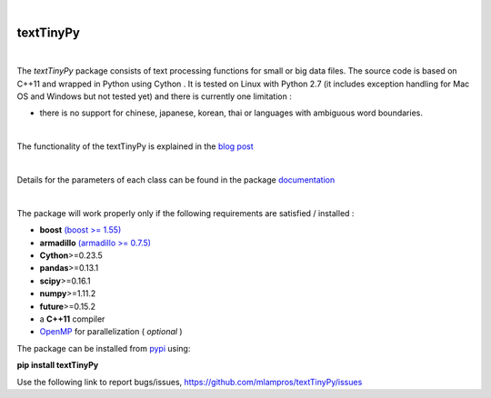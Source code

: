 .. image:: https://badge.fury.io/py/textTinyPy.svg
    :target: https://badge.fury.io/py/textTinyPy
    
.. image:: https://travis-ci.org/mlampros/textTinyPy.svg?branch=master1
    :target: https://travis-ci.org/mlampros/textTinyPy

.. image:: https://codecov.io/github/mlampros/textTinyPy/coverage.svg?branch=master1
    :target: https://codecov.io/github/mlampros/textTinyPy?branch=master1



|

**textTinyPy**
--------------

|


The *textTinyPy* package consists of text processing functions for small or big data files. The source code is based on C++11 and wrapped in Python using Cython . It is tested on Linux with Python 2.7 (it includes exception handling for Mac OS and Windows but not tested yet) and there is currently one limitation :

* there is no support for chinese, japanese, korean, thai or languages with ambiguous word boundaries.
|

The functionality of the textTinyPy is explained in the `blog post <http://mlampros.github.io/2017/01/10/textTinyPy_package/>`_

|

Details for the parameters of each class can be found in the package `documentation <https://mlampros.github.io/textTinyPy/index.html>`_

|

The package will work properly only if the following requirements are satisfied / installed :

* **boost** `(boost >= 1.55) <http://www.boost.org/>`_ 
* **armadillo** `(armadillo >= 0.7.5) <http://arma.sourceforge.net/>`_ 
* **Cython**>=0.23.5
* **pandas**>=0.13.1
* **scipy**>=0.16.1
* **numpy**>=1.11.2
* **future**>=0.15.2
* a **C++11** compiler
* `OpenMP <http://www.openmp.org/>`_ for parallelization ( *optional* )

The package can be installed from `pypi <https://pypi.python.org/pypi/textTinyPy/0.0.1/>`_  using:

**pip install textTinyPy**


Use the following link to report bugs/issues, `https://github.com/mlampros/textTinyPy/issues <https://github.com/mlampros/textTinyPy/issues/>`_

